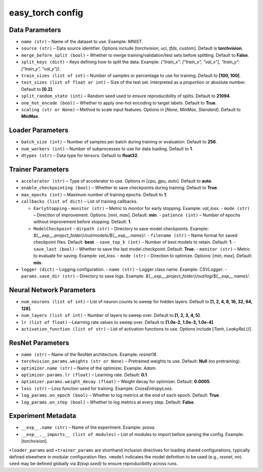 easy_torch config
=================

Data Parameters
-----------------------------------------
- ``name (str)`` – Name of the dataset to use. Example: `MNIST`.
- ``source (str)`` – Data source identifier. Options include [`torchvision`, `uci`, `tfds`, `custom`]. Default is **torchvision**.
- ``merge_before_split (bool)`` – Whether to merge training/validation/test sets before splitting. Default to **False**.
- ``split_keys (dict)`` – Keys defining how to split the data. Example: `{"train_x": ["train_x", "val_x"], "train_y": ["train_y", "val_y"]}`.
- ``train_sizes (list of int)`` – Number of samples or percentage to use for training. Default to **[100, 100]**.
- ``test_sizes (list of float or int)`` – Size of the test set. Interpreted as a proportion or absolute number. Default to **[0.2]**.
- ``split_random_state (int)`` – Random seed used to ensure reproducibility of splits. Default to **21094**.
- ``one_hot_encode (bool)`` – Whether to apply one-hot encoding to target labels. Default to **True**.
- ``scaling (str or None)`` – Method to scale input features. Options in [`None`, `MinMax`, `Standard`]. Default to **MinMax**.


Loader Parameters
-----------------------------------------
- ``batch_size (int)`` – Number of samples per batch during training or evaluation. Default to **256**.
- ``num_workers (int)`` – Number of subprocesses to use for data loading. Default to **1**.
- ``dtypes (str)`` – Data type for tensors. Default to **float32**.


Trainer Parameters
-----------------------------------------
- ``accelerator (str)`` – Type of accelerator to use. Options in [`cpu`, `gpu`, `auto`]. Default to **auto**.
- ``enable_checkpointing (bool)`` – Whether to save checkpoints during training. Default to **True**.
- ``max_epochs (int)`` – Maximum number of training epochs. Default to **1**.
- ``callbacks (list of dict)`` – List of training callbacks.

  - ``EarlyStopping``  
    - ``monitor (str)`` – Metric to monitor for early stopping. Example: `val_loss`.
    - ``mode (str)`` – Direction of improvement. Options: [`min`, `max`]. Default: **min**.
    - ``patience (int)`` – Number of epochs without improvement before stopping. Default: **1**.

  - ``ModelCheckpoint``  
    - ``dirpath (str)`` – Directory to save model checkpoints. Example: `${__exp__.project_folder}/out/models/${__exp__.name}/`.
    - ``filename (str)`` – Name format for saved checkpoint files. Default: **best**.
    - ``save_top_k (int)`` – Number of best models to retain. Default: **1**.
    - ``save_last (bool)`` – Whether to save the last model checkpoint. Default: **True**.
    - ``monitor (str)`` – Metric to evaluate for saving. Example: `val_loss`.
    - ``mode (str)`` – Direction to optimize. Options: [`min`, `max`]. Default: **min**.

- ``logger (dict)`` – Logging configuration.
  - ``name (str)`` – Logger class name. Example: `CSVLogger`.
  - ``params.save_dir (str)`` – Directory to save logs. Example: `${__exp__.project_folder}/out/log/${__exp__.name}/`.


Neural Network Parameters
-----------------------------------------
- ``num_neurons (list of int)`` – List of neuron counts to sweep for hidden layers. Default to **[1, 2, 4, 8, 16, 32, 64, 128]**.
- ``num_layers (list of int)`` – Number of layers to sweep over. Default to **[1, 2, 3, 4, 5]**.
- ``lr (list of float)`` – Learning rate values to sweep over. Default to **[1.0e-2, 1.0e-3, 1.0e-4]**.
- ``activation_function (list of str)`` – List of activation functions to use. Options include [`Tanh`, `LeakyReLU`].


ResNet Parameters
-----------------------------------------
- ``name (str)`` – Name of the ResNet architecture. Example: `resnet18`.
- ``torchvision_params.weights (str or None)`` – Pretrained weights to use. Default: **Null** (no pretraining).
- ``optimizer.name (str)`` – Name of the optimizer. Example: `Adam`.
- ``optimizer.params.lr (float)`` – Learning rate. Default: **0.1**.
- ``optimizer.params.weight_decay (float)`` – Weight decay for optimizer. Default: **0.0005**.
- ``loss (str)`` – Loss function used for training. Example: `CrossEntropyLoss`.
- ``log_params.on_epoch (bool)`` – Whether to log metrics at the end of each epoch. Default: **True**.
- ``log_params.on_step (bool)`` – Whether to log metrics at every step. Default: **False**.


Experiment Metadata
-----------------------------------------
- ``__exp__.name (str)`` – Name of the experiment. Example: `prova`.
- ``__exp__.__imports__ (list of modules)`` – List of modules to import before parsing the config. Example: [`torchvision`].

``+loader_params`` and ``+trainer_params`` are shorthand inclusion directives for loading shared configurations, typically defined elsewhere in modular configuration files.
``+model`` indicates the model definition to be used (e.g., `resnet`, `nn`).
``seed`` may be defined globally via `${exp.seed}` to ensure reproducibility across runs.
